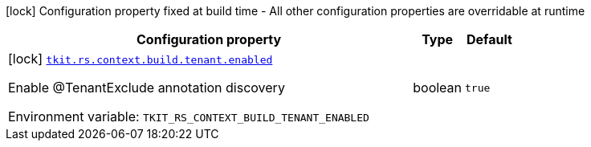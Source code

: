 [.configuration-legend]
icon:lock[title=Fixed at build time] Configuration property fixed at build time - All other configuration properties are overridable at runtime
[.configuration-reference.searchable, cols="80,.^10,.^10"]
|===

h|[.header-title]##Configuration property##
h|Type
h|Default

a|icon:lock[title=Fixed at build time] [[tkit-quarkus-rest-context_tkit-rs-context-build-tenant-enabled]] [.property-path]##link:#tkit-quarkus-rest-context_tkit-rs-context-build-tenant-enabled[`tkit.rs.context.build.tenant.enabled`]##
ifdef::add-copy-button-to-config-props[]
config_property_copy_button:+++tkit.rs.context.build.tenant.enabled+++[]
endif::add-copy-button-to-config-props[]


[.description]
--
Enable @TenantExclude annotation discovery


ifdef::add-copy-button-to-env-var[]
Environment variable: env_var_with_copy_button:+++TKIT_RS_CONTEXT_BUILD_TENANT_ENABLED+++[]
endif::add-copy-button-to-env-var[]
ifndef::add-copy-button-to-env-var[]
Environment variable: `+++TKIT_RS_CONTEXT_BUILD_TENANT_ENABLED+++`
endif::add-copy-button-to-env-var[]
--
|boolean
|`true`

|===

